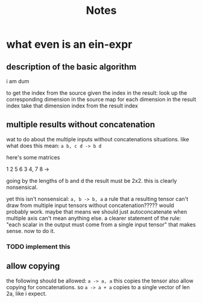 #+title: Notes
* what even is an ein-expr
** description of the basic algorithm
i am dum

to get the index from the source given the index in the result:
look up the corresponding dimension in the source map for each dimension in the result index
take that dimension index from the result index
** multiple results without concatenation
wat to do about the multiple inputs without concatenations situations.
like what does this mean: =a b, c d -> b d=

here's some matrices

1 2  5 6
3 4, 7 8 ->

going by the lengths of b and d the result must be 2x2. this is clearly nonsensical.

yet this isn't nonsensical: =a, b -> b, a=
a rule that a resulting tensor can't draw from multiple input tensors without concatenation?????
would probably work. maybe that means we should just autoconcatenate when multiple axis can't mean anything else.
a clearer statement of the rule: "each scalar in the output must come from a single input tensor"
that makes sense. now to do it.
*** TODO implement this
** allow copying
the following should be allowed: =a -> a, a= this copies the tensor
also allow copying for concatenations. so =a -> a + a= copies to a single vector of len 2a, like i expect.

